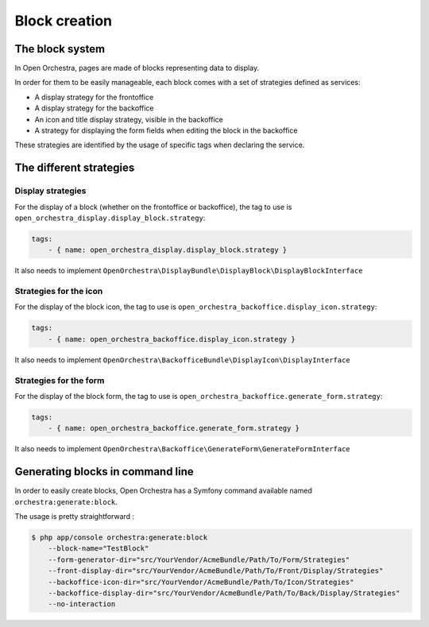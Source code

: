 Block creation
==============

The block system
----------------

In Open Orchestra, pages are made of blocks representing data to display.

In order for them to be easily manageable, each block comes with a set of strategies defined as services:

- A display strategy for the frontoffice
- A display strategy for the backoffice
- An icon and title display strategy, visible in the backoffice
- A strategy for displaying the form fields when editing the block in the backoffice

These strategies are identified by the usage of specific tags when declaring the service.

The different strategies
------------------------

Display strategies
~~~~~~~~~~~~~~~~~~

For the display of a block (whether on the frontoffice or backoffice), the tag to use is ``open_orchestra_display.display_block.strategy``:

.. code-block:: yaml

    tags:
        - { name: open_orchestra_display.display_block.strategy }

It also needs to implement ``OpenOrchestra\DisplayBundle\DisplayBlock\DisplayBlockInterface``

Strategies for the icon
~~~~~~~~~~~~~~~~~~~~~~~

For the display of the block icon, the tag to use is ``open_orchestra_backoffice.display_icon.strategy``:

.. code-block:: yaml

    tags:
        - { name: open_orchestra_backoffice.display_icon.strategy }

It also needs to implement ``OpenOrchestra\BackofficeBundle\DisplayIcon\DisplayInterface``

Strategies for the form
~~~~~~~~~~~~~~~~~~~~~~~

For the display of the block form, the tag to use is ``open_orchestra_backoffice.generate_form.strategy``:

.. code-block:: yaml

    tags:
        - { name: open_orchestra_backoffice.generate_form.strategy }

It also needs to implement ``OpenOrchestra\Backoffice\GenerateForm\GenerateFormInterface``

Generating blocks in command line
---------------------------------

In order to easily create blocks, Open Orchestra has a Symfony command available named ``orchestra:generate:block``.

The usage is pretty straightforward :

.. code-block:: bash

    $ php app/console orchestra:generate:block
        --block-name="TestBlock"
        --form-generator-dir="src/YourVendor/AcmeBundle/Path/To/Form/Strategies"
        --front-display-dir="src/YourVendor/AcmeBundle/Path/To/Front/Display/Strategies"
        --backoffice-icon-dir="src/YourVendor/AcmeBundle/Path/To/Icon/Strategies"
        --backoffice-display-dir="src/YourVendor/AcmeBundle/Path/To/Back/Display/Strategies"
        --no-interaction
